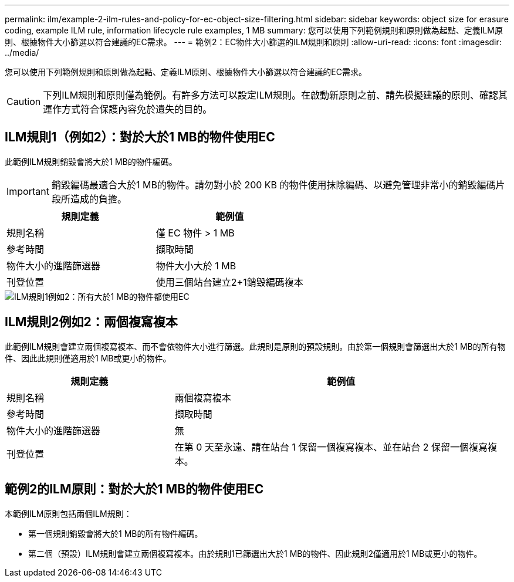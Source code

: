 ---
permalink: ilm/example-2-ilm-rules-and-policy-for-ec-object-size-filtering.html 
sidebar: sidebar 
keywords: object size for erasure coding, example ILM rule, information lifecycle rule examples, 1 MB 
summary: 您可以使用下列範例規則和原則做為起點、定義ILM原則、根據物件大小篩選以符合建議的EC需求。 
---
= 範例2：EC物件大小篩選的ILM規則和原則
:allow-uri-read: 
:icons: font
:imagesdir: ../media/


[role="lead"]
您可以使用下列範例規則和原則做為起點、定義ILM原則、根據物件大小篩選以符合建議的EC需求。


CAUTION: 下列ILM規則和原則僅為範例。有許多方法可以設定ILM規則。在啟動新原則之前、請先模擬建議的原則、確認其運作方式符合保護內容免於遺失的目的。



== ILM規則1（例如2）：對於大於1 MB的物件使用EC

此範例ILM規則銷毀會將大於1 MB的物件編碼。


IMPORTANT: 銷毀編碼最適合大於1 MB的物件。請勿對小於 200 KB 的物件使用抹除編碼、以避免管理非常小的銷毀編碼片段所造成的負擔。

[cols="2a,2a"]
|===
| 規則定義 | 範例值 


 a| 
規則名稱
 a| 
僅 EC 物件 > 1 MB



 a| 
參考時間
 a| 
擷取時間



 a| 
物件大小的進階篩選器
 a| 
物件大小大於 1 MB



 a| 
刊登位置
 a| 
使用三個站台建立2+1銷毀編碼複本

|===
image::../media/policy_2_rule_1_ec_objects_adv_filtering.png[ILM規則1例如2：所有大於1 MB的物件都使用EC]



== ILM規則2例如2：兩個複寫複本

此範例ILM規則會建立兩個複寫複本、而不會依物件大小進行篩選。此規則是原則的預設規則。由於第一個規則會篩選出大於1 MB的所有物件、因此此規則僅適用於1 MB或更小的物件。

[cols="1a,2a"]
|===
| 規則定義 | 範例值 


 a| 
規則名稱
 a| 
兩個複寫複本



 a| 
參考時間
 a| 
擷取時間



 a| 
物件大小的進階篩選器
 a| 
無



 a| 
刊登位置
 a| 
在第 0 天至永遠、請在站台 1 保留一個複寫複本、並在站台 2 保留一個複寫複本。

|===


== 範例2的ILM原則：對於大於1 MB的物件使用EC

本範例ILM原則包括兩個ILM規則：

* 第一個規則銷毀會將大於1 MB的所有物件編碼。
* 第二個（預設）ILM規則會建立兩個複寫複本。由於規則1已篩選出大於1 MB的物件、因此規則2僅適用於1 MB或更小的物件。

